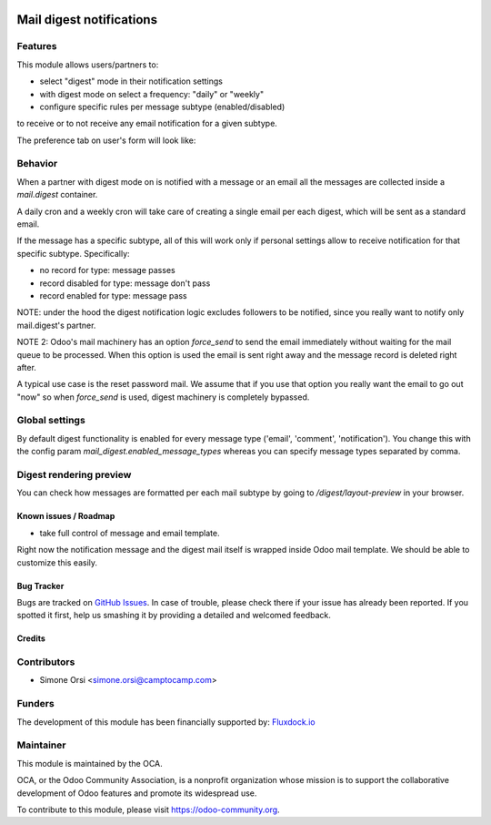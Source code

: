 .. image:: https://img.shields.io/badge/licence-AGPL--3-blue.svg
   :target: http://www.gnu.org/licenses/agpl-3.0-standalone.html
   :alt: License: AGPL-3

=========================
Mail digest notifications
=========================

Features
--------

This module allows users/partners to:

* select "digest" mode in their notification settings
* with digest mode on select a frequency: "daily" or "weekly"
* configure specific rules per message subtype (enabled/disabled)

to receive or to not receive any email notification for a given subtype.

The preference tab on user's form will look like:

.. image:: ./images/preview.png


Behavior
--------

When a partner with digest mode on is notified with a message or an email
all the messages are collected inside a `mail.digest` container.

A daily cron and a weekly cron will take care of creating a single email per each digest,
which will be sent as a standard email.

If the message has a specific subtype, all of this will work only
if personal settings allow to receive notification for that specific subtype.
Specifically:

* no record for type: message passes
* record disabled for type: message don't pass
* record enabled for type: message pass

NOTE: under the hood the digest notification logic excludes followers to be notified,
since you really want to notify only mail.digest's partner.

NOTE 2: Odoo's mail machinery has an option `force_send`
to send the email immediately without waiting for the mail queue to be processed.
When this option is used the email is sent right away
and the message record is deleted right after.

A typical use case is the reset password mail.
We assume that if you use that option you really want the email to go out "now"
so when `force_send` is used, digest machinery is completely bypassed.


Global settings
---------------

By default digest functionality is enabled for every message type ('email', 'comment', 'notification').
You change this with the config param `mail_digest.enabled_message_types`
whereas you can specify message types separated by comma.


Digest rendering preview
------------------------

You can check how messages are formatted per each mail subtype by going to `/digest/layout-preview` in your browser.

.. image:: ./images/digest_layout_preview.png


Known issues / Roadmap
======================

* take full control of message and email template.

Right now the notification message and the digest mail itself is wrapped inside Odoo mail template.
We should be able to customize this easily.


Bug Tracker
===========

Bugs are tracked on `GitHub Issues
<https://github.com/OCA/social/issues>`_. In case of trouble, please
check there if your issue has already been reported. If you spotted it first,
help us smashing it by providing a detailed and welcomed feedback.

Credits
=======

Contributors
------------

* Simone Orsi <simone.orsi@camptocamp.com>


Funders
-------

The development of this module has been financially supported by: `Fluxdock.io <https://fluxdock.io>`_


Maintainer
----------

.. image:: https://odoo-community.org/logo.png
   :alt: Odoo Community Association
   :target: https://odoo-community.org

This module is maintained by the OCA.

OCA, or the Odoo Community Association, is a nonprofit organization whose
mission is to support the collaborative development of Odoo features and
promote its widespread use.

To contribute to this module, please visit https://odoo-community.org.
